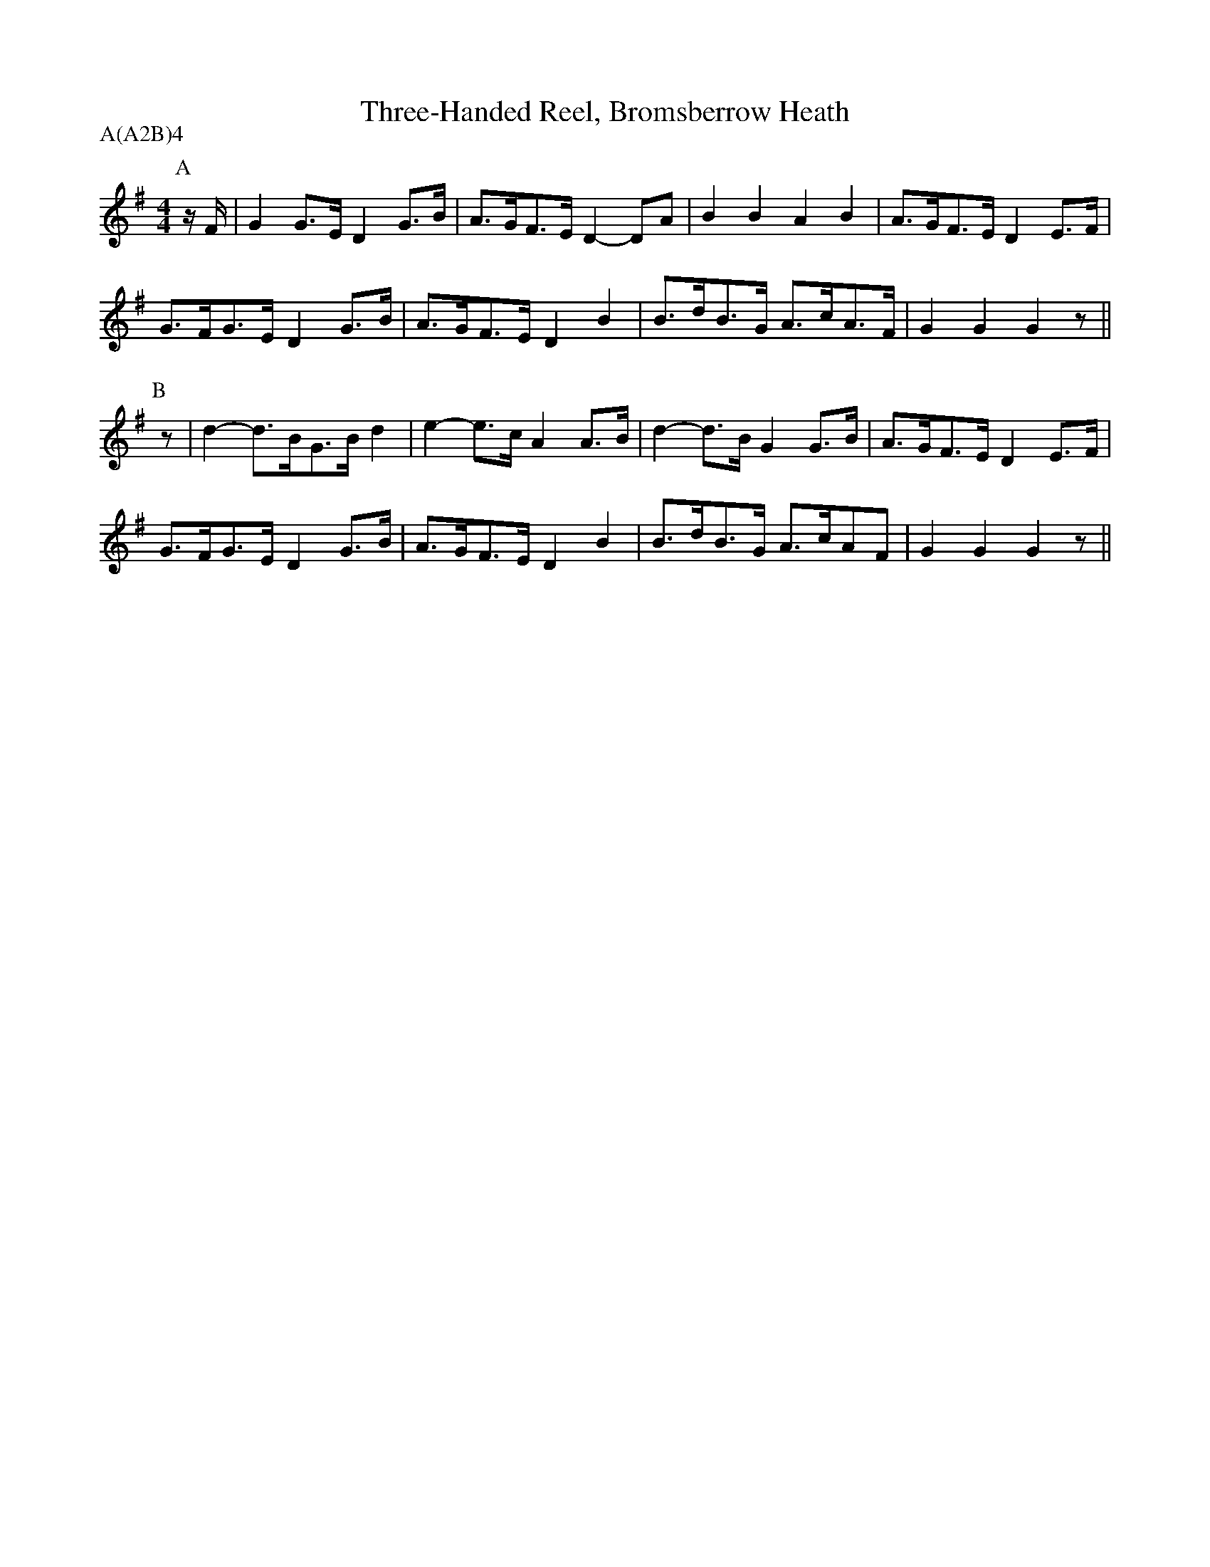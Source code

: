 X: 1
T:Three-Handed Reel, Bromsberrow Heath
M:4/4
L:1/8
R:Hornpipe
A:Bromsberrow Heath
P:A(A2B)4
K:G
P:A
z/F/|G2G>E  D2G>B|A>GF>E  D2-DA|B2B2  A2B2|A>GF>E D2E>F|
G>FG>E  D2G>B|A>GF>E  D2 B2|B>dB>G  A>cA>F|G2G2 G2z ||
P:B
z|d2-d>BG>B d2|e2-e>c A2 A>B|d2-d>B G2G>B|A>GF>E D2E>F|
G>FG>E  D2G>B|A>GF>E  D2 B2|B>dB>G  A>cAF|G2G2 G2z ||
